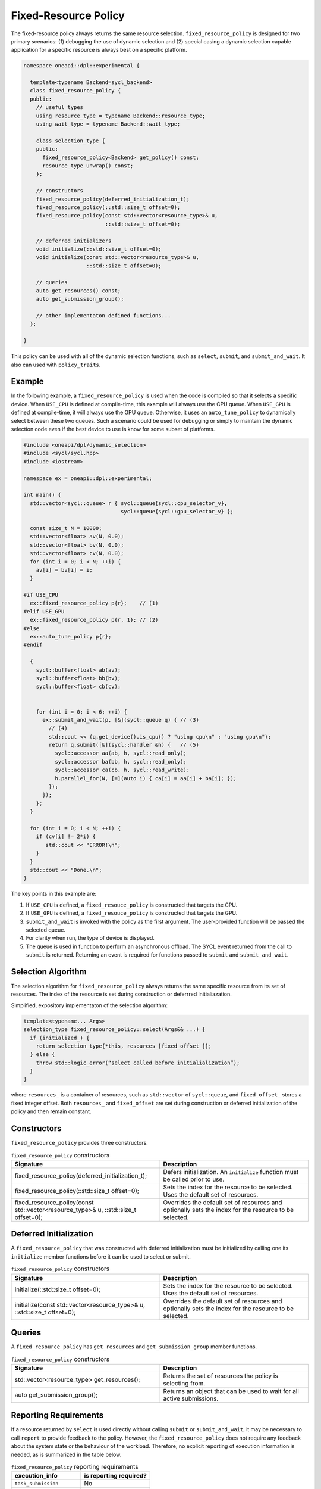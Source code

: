 Fixed-Resource Policy
#####################

The fixed-resource policy always returns the same resource selection. ``fixed_resource_policy`` 
is designed for two primary scenarios: (1) debugging the use of dynamic selection 
and (2) special casing a dynamic selection capable application for a specific 
resource is always best on a specific platform.

.. code:: cpp

  namespace oneapi::dpl::experimental {
  
    template<typename Backend=sycl_backend> 
    class fixed_resource_policy {
    public:
      // useful types
      using resource_type = typename Backend::resource_type;
      using wait_type = typename Backend::wait_type;
      
      class selection_type {
      public:
        fixed_resource_policy<Backend> get_policy() const;
        resource_type unwrap() const;
      };
      
      // constructors
      fixed_resource_policy(deferred_initialization_t);
      fixed_resource_policy(::std::size_t offset=0);
      fixed_resource_policy(const std::vector<resource_type>& u,  
                            ::std::size_t offset=0);
  
      // deferred initializers
      void initialize(::std::size_t offset=0);
      void initialize(const std::vector<resource_type>& u, 
                      ::std::size_t offset=0);
                      
      // queries
      auto get_resources() const;
      auto get_submission_group();
      
      // other implementaton defined functions...
    };
  
  }
  
This policy can be used with all of the dynamic selection functions, such as ``select``, ``submit``,
and ``submit_and_wait``. It also can used with ``policy_traits``.

Example
-------

In the following example, a ``fixed_resource_policy`` is used when the code is
compiled so that it selects a specific device.  When ``USE_CPU`` is defined at 
compile-time, this example will always use the CPU queue. When ``USE_GPU`` is defined 
at compile-time, it will always use the GPU queue. Otherwise, it uses an 
``auto_tune_policy`` to dynamically select between these two queues. Such a scenario 
could be used for debugging or simply to maintain the dynamic selection code even if 
the best device to use is know for some subset of platforms.  

.. code:: cpp

  #include <oneapi/dpl/dynamic_selection>
  #include <sycl/sycl.hpp>
  #include <iostream>

  namespace ex = oneapi::dpl::experimental;

  int main() {
    std::vector<sycl::queue> r { sycl::queue{sycl::cpu_selector_v},
                                 sycl::queue{sycl::gpu_selector_v} };

    const size_t N = 10000;
    std::vector<float> av(N, 0.0);
    std::vector<float> bv(N, 0.0);
    std::vector<float> cv(N, 0.0);
    for (int i = 0; i < N; ++i) {
      av[i] = bv[i] = i;
    }

  #if USE_CPU
    ex::fixed_resource_policy p{r};    // (1)
  #elif USE_GPU
    ex::fixed_resource_policy p{r, 1}; // (2)
  #else 
    ex::auto_tune_policy p{r};
  #endif

    {
      sycl::buffer<float> ab(av);
      sycl::buffer<float> bb(bv);
      sycl::buffer<float> cb(cv);


      for (int i = 0; i < 6; ++i) {
        ex::submit_and_wait(p, [&](sycl::queue q) { // (3)
          // (4)
          std::cout << (q.get_device().is_cpu() ? "using cpu\n" : "using gpu\n");
          return q.submit([&](sycl::handler &h) {   // (5)
            sycl::accessor aa(ab, h, sycl::read_only);
            sycl::accessor ba(bb, h, sycl::read_only);
            sycl::accessor ca(cb, h, sycl::read_write);
            h.parallel_for(N, [=](auto i) { ca[i] = aa[i] + ba[i]; }); 
          });
        }); 
      };  
    }

    for (int i = 0; i < N; ++i) {
      if (cv[i] != 2*i) {
         std::cout << "ERROR!\n";
      }
    }
    std::cout << "Done.\n";
  }
  
The key points in this example are:

#. If ``USE_CPU`` is defined, a ``fixed_resouce_policy`` is constructed that targets the CPU.
#. If ``USE_GPU`` is defined, a ``fixed_resouce_policy`` is constructed that targets the GPU.
#. ``submit_and_wait`` is invoked with the policy as the first argument. The user-provided function will be passed the selected queue.
#. For clarity when run, the type of device is displayed.
#. The queue is used in function to perform an asynchronous offload. The SYCL event returned from the call to ``submit`` is returned. Returning an event is required for functions passed to ``submit`` and ``submit_and_wait``.

Selection Algorithm
-------------------
 
The selection algorithm for ``fixed_resource_policy`` always returns 
the same specific resource from its set of resources. The index of the
resource is set during construction or deferrred initialiazation.

Simplified, expository implementaton of the selection algorithm:
 
.. code::

  template<typename... Args>
  selection_type fixed_resource_policy::select(Args&& ...) {
    if (initialized_) {
      return selection_type{*this, resources_[fixed_offset_]};
    } else {
      throw std::logic_error(“select called before initialialization”);
    }
  }

where ``resources_`` is a container of resources, such as 
``std::vector`` of ``sycl::queue``, and ``fixed_offset_`` stores a
fixed integer offset. Both ``resources_`` and ``fixed_offset`` 
are set during construction or deferred initialization of the policy
and then remain constant. 

Constructors
------------

``fixed_resource_policy`` provides three constructors.

.. list-table:: ``fixed_resource_policy`` constructors
  :widths: 50 50
  :header-rows: 1
  
  * - Signature
    - Description
  * - fixed_resource_policy(deferred_initialization_t);
    - Defers initialization. An ``initialize`` function must be called prior to use.
  * - fixed_resource_policy(::std::size_t offset=0);
    - Sets the index for the resource to be selected. Uses the default set of resources.
  * - fixed_resource_policy(const std::vector<resource_type>& u, ::std::size_t offset=0);
    - Overrides the default set of resources and optionally sets the index for the resource to be selected.

Deferred Initialization
-----------------------

A ``fixed_resource_policy`` that was constructed with deferred initialization must be 
initialized by calling one its ``initialize`` member functions before it can be used
to select or submit.

.. list-table:: ``fixed_resource_policy`` constructors
  :widths: 50 50
  :header-rows: 1
  
  * - Signature
    - Description
  * - initialize(::std::size_t offset=0);
    - Sets the index for the resource to be selected. Uses the default set of resources.
  * - initialize(const std::vector<resource_type>& u, ::std::size_t offset=0);
    - Overrides the default set of resources and optionally sets the index for the resource to be selected.

Queries
-------

A ``fixed_resource_policy`` has ``get_resources`` and ``get_submission_group`` 
member functions. 

.. list-table:: ``fixed_resource_policy`` constructors
  :widths: 50 50
  :header-rows: 1
  
  * - Signature
    - Description
  * - std::vector<resource_type> get_resources();
    - Returns the set of resources the policy is selecting from.
  * - auto get_submission_group();
    - Returns an object that can be used to wait for all active submissions.

Reporting Requirements
----------------------

If a resource returned by ``select`` is used directly without calling
``submit`` or ``submit_and_wait``, it may be necessary to call ``report``
to provide feedback to the policy. However, the ``fixed_resource_policy`` 
does not require any feedback about the system state or the behaviour of 
the workload. Therefore, no explicit reporting of execution information 
is needed, as is summarized in the table below.

.. list-table:: ``fixed_resource_policy`` reporting requirements
  :widths: 50 50
  :header-rows: 1
  
  * - execution_info
    - is reporting required?
  * - ``task_submission``
    - No
  * - ``task_completion``
    - No
  * - ``task_time``
    - No

In generic code, it is possible to perform compile-time checks to avoid
reporting overheads when reporting is not needed, while still writing 
code that will work with any policy, as demonstrated below:

.. code:: cpp

  auto s = select(my_policy);
  if constexpr (report_info_v<decltype(s), execution_info::task_submission_t>)
  {
    s.report(execution_info::task_submission);
  }
